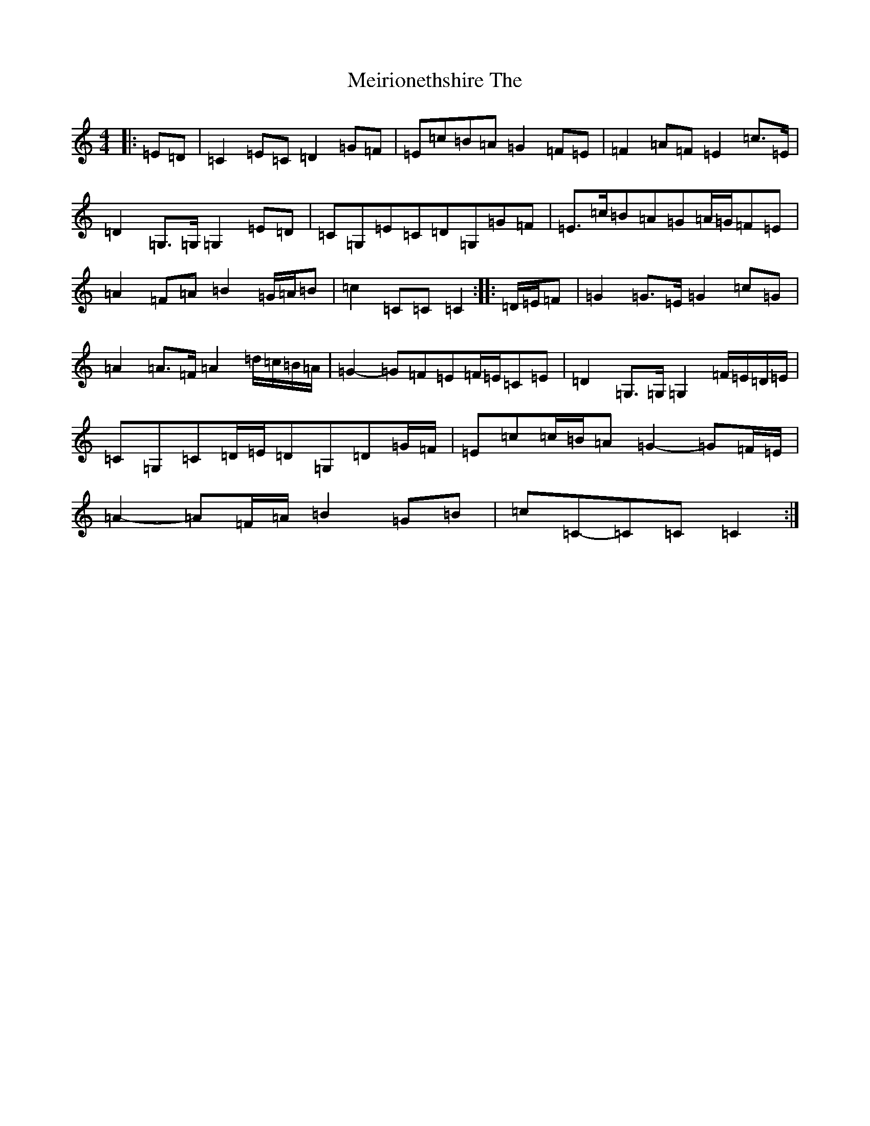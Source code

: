 X: 13887
T: Meirionethshire The
S: https://thesession.org/tunes/6507#setting6507
R: march
M:4/4
L:1/8
K: C Major
|:=E=D|=C2=E=C=D2=G=F|=E=c=B=A=G2=F=E|=F2=A=F=E2=c>=E|=D2=G,>=G,=G,2=E=D|=C=G,=E=C=D=G,=G=F|=E>=c=B=A=G=A/2=G/2=F=E|=A2=F=A=B2=G/2=A/2=B|=c2=C=C=C2:||:=D/2=E/2=F|=G2=G>=E=G2=c=G|=A2=A>=F=A2=d/2=c/2=B/2=A/2|=G2-=G=F=E=F/2=E/2=C=E|=D2=G,>=G,=G,2=F/2=E/2=D/2=E/2|=C=G,=C=D/2=E/2=D=G,=D=G/2=F/2|=E=c=c/2=B/2=A=G2-=G=F/2=E/2|=A2-=A=F/2=A/2=B2=G=B|=c=C-=C=C=C2:|